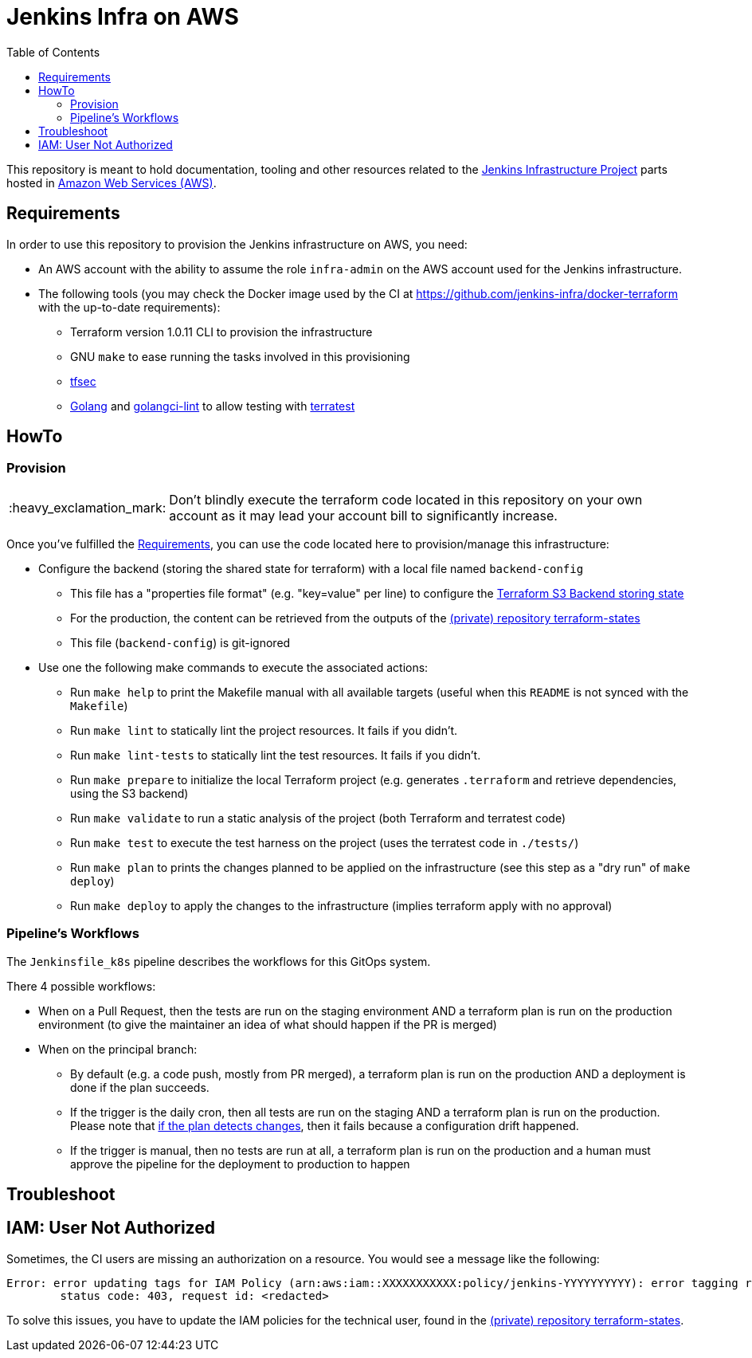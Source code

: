 = Jenkins Infra on AWS
:tip-caption: :bulb:
:note-caption: :information_source:
:important-caption: :heavy_exclamation_mark:
:caution-caption: :fire:
:warning-caption: :warning:
:toc:
:private_repo_name: terraform-states
:private_repo_url: https://github.com/jenkins-infra/{private_repo_name}

This repository is meant to hold documentation, tooling and other resources
related to the link:https://www.jenkins.io/projects/infrastructure/[Jenkins Infrastructure Project] parts hosted in
link:https://aws.amazon.com/[Amazon Web Services (AWS)].

== Requirements

In order to use this repository to provision the Jenkins infrastructure on AWS, you need:

* An AWS account with the ability to assume the role `infra-admin` on the AWS account used for the Jenkins infrastructure.
* The following tools (you may check the Docker image used by the CI at https://github.com/jenkins-infra/docker-terraform with the up-to-date requirements):
** Terraform version 1.0.11 CLI to provision the infrastructure
** GNU `make` to ease running the tasks involved in this provisioning
** link:https://github.com/tfsec/tfsec[tfsec]
** link:https://golang.org/[Golang] and link:https://github.com/golangci/golangci-lint[golangci-lint] to allow testing with link:https://terratest.gruntwork.io/[terratest]

== HowTo

=== Provision

IMPORTANT: Don't blindly execute the terraform code located in this repository on your own account as it may lead your account bill to significantly increase.

Once you've fulfilled the <<Requirements>>, you can use the code located here to provision/manage this infrastructure:

* Configure the backend (storing the shared state for terraform) with a local file named `backend-config`
** This file has a "properties file format" (e.g. "key=value" per line) to configure the link:https://www.terraform.io/docs/language/settings/backends/s3.html[Terraform S3 Backend storing state]
** For the production, the content can be retrieved from the outputs of the link:{private_repo_url}[(private) repository {private_repo_name}]
** This file (`backend-config`) is git-ignored

* Use one the following make commands to execute the associated actions:
** Run `make help` to print the Makefile manual with all available targets (useful when this `README` is not synced with the `Makefile`)
** Run `make lint` to statically lint the project resources. It fails if you didn't.
** Run `make lint-tests` to statically lint the test resources. It fails if you didn't.
** Run `make prepare` to initialize the local Terraform project (e.g. generates `.terraform` and retrieve dependencies, using the S3 backend)
** Run `make validate` to run a static analysis of the project (both Terraform and terratest code)
** Run `make test` to execute the test harness on the project (uses the terratest code in `./tests/`)
** Run `make plan` to prints the changes planned to be applied on the infrastructure (see this step as a "dry run" of `make deploy`)
** Run `make deploy` to apply the changes to the infrastructure (implies terraform apply with no approval)

=== Pipeline's Workflows

The `Jenkinsfile_k8s` pipeline describes the workflows for this GitOps system.

There 4 possible workflows:

* When on a Pull Request, then the tests are run on the staging environment AND a terraform plan is run on the production environment (to give the maintainer an idea of what should happen if the PR is merged)
* When on the principal branch:
** By default (e.g. a code push, mostly from PR merged), a terraform plan is run on the production AND a deployment is done if the plan succeeds.
** If the trigger is the daily cron, then all tests are run on the staging AND a terraform plan is run on the production. Please note that link:https://github.com/jenkins-infra/aws/blob/72019aa41d6dfca919522dbe58ee44aac5c661cb/Jenkinsfile_k8s#L88-L90[if the plan detects changes], then it fails because a configuration drift happened.
** If the trigger is manual, then no tests are run at all, a terraform plan is run on the production and a human must approve the pipeline for the deployment to production to happen

== Troubleshoot

== IAM: User Not Authorized

Sometimes, the CI users are missing an authorization on a resource. You would see a message like the following:

[source]
----
Error: error updating tags for IAM Policy (arn:aws:iam::XXXXXXXXXXX:policy/jenkins-YYYYYYYYYY): error tagging resource (arn:aws:iam::XXXXXXXXXXX:policy/jenkins-YYYYYYYYYY): AccessDenied: User: arn:aws:iam::ZZZZZZZZZZZZZ:user/production-terraform is not authorized to perform: XXXX:Yyyyyyy on resource: policy arn:aws:iam::XXXXXXXXXXX:policy/jenkins-YYYYYYYYYY
	status code: 403, request id: <redacted>
----

To solve this issues, you have to update the IAM policies for the technical user, found in the link:{private_repo_url}[(private) repository {private_repo_name}].
